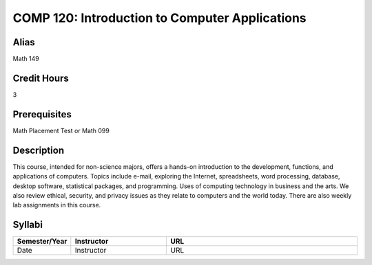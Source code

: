 COMP 120: Introduction to Computer Applications
===============================================

Alias
-----------------------

Math 149

Credit Hours
-----------------------

3

Prerequisites
------------------------------

Math Placement Test or Math 099

Description
--------------------

This course, intended for non-science majors, offers a hands-on introduction
to the development, functions, and applications of computers. Topics include
e-mail, exploring the Internet, spreadsheets, word processing, database,
desktop software, statistical packages, and programming. Uses of computing
technology in business and the arts. We also review ethical, security, and
privacy issues as they relate to computers and the world today. There are also
weekly lab assignments in this course.

Syllabi
----------------------

.. csv-table:: 
   	:header: "Semester/Year", "Instructor", "URL"
   	:widths: 15, 25, 50

	"Date", "Instructor", "URL"
